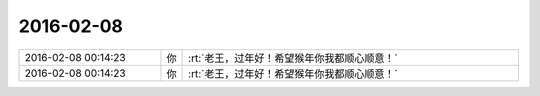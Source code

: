 2016-02-08
-------------

.. list-table::
   :widths: 25, 1, 60

   * - 2016-02-08 00:14:23
     - 你
     - :rt:`老王，过年好！希望猴年你我都顺心顺意！`
   * - 2016-02-08 00:14:23
     - 你
     - :rt:`老王，过年好！希望猴年你我都顺心顺意！`